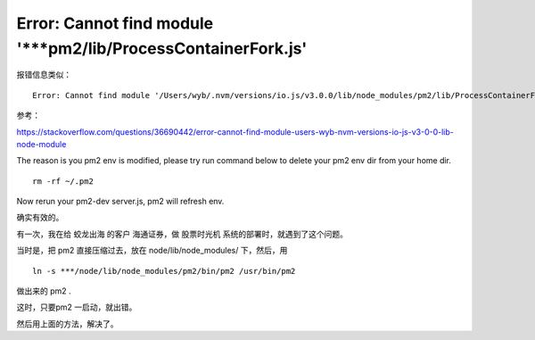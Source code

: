 
================================================================
Error: Cannot find module '***pm2/lib/ProcessContainerFork.js'
================================================================

报错信息类似：

::

    Error: Cannot find module '/Users/wyb/.nvm/versions/io.js/v3.0.0/lib/node_modules/pm2/lib/ProcessContainerFork.js'

参考：

https://stackoverflow.com/questions/36690442/error-cannot-find-module-users-wyb-nvm-versions-io-js-v3-0-0-lib-node-module


The reason is you pm2 env is modified, please try run command below to delete your pm2 env dir from your home dir.

::

    rm -rf ~/.pm2

Now rerun your pm2-dev server.js, pm2 will refresh env.


确实有效的。

有一次，我在给 蛟龙出海 的客户 海通证券，做 股票时光机 系统的部署时，就遇到了这个问题。

当时是，把 pm2 直接压缩过去，放在 node/lib/node_modules/ 下，然后，用 

::
    
    ln -s ***/node/lib/node_modules/pm2/bin/pm2 /usr/bin/pm2

做出来的 pm2 .

这时，只要pm2 一启动，就出错。

然后用上面的方法，解决了。
